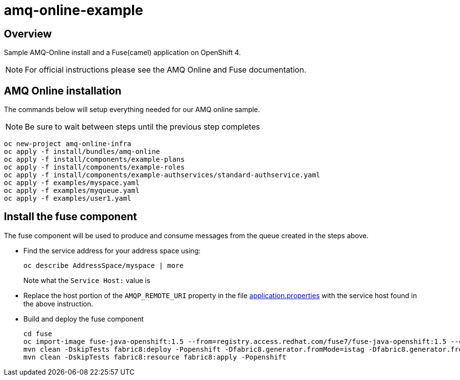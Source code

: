 = amq-online-example

== Overview
Sample AMQ-Online install and a Fuse(camel) application on OpenShift 4.

NOTE: For official instructions please see the AMQ Online and Fuse documentation.

== AMQ Online installation
The commands below will setup everything needed for our AMQ online sample. 

NOTE: Be sure to wait between steps until the previous step completes

[source,bash,options="nowrap",subs="attributes+"]
----
oc new-project amq-online-infra
oc apply -f install/bundles/amq-online
oc apply -f install/components/example-plans
oc apply -f install/components/example-roles
oc apply -f install/components/example-authservices/standard-authservice.yaml
oc apply -f examples/myspace.yaml
oc apply -f examples/myqueue.yaml
oc apply -f examples/user1.yaml
----

== Install the fuse component
The fuse component will be used to produce and consume messages from the queue created in the steps above.

* Find the service address for your address space using:
+
[source,bash,options="nowrap",subs="attributes+"]
----
oc describe AddressSpace/myspace | more
----
Note what the `Service Host:` value is

* Replace the host portion of the `AMQP_REMOTE_URI` property in the file https://github.com/rediverson/amq-online-example/blob/master/fuse/src/main/resources/application.properties[application.properties] with the service host found in the above instruction.

* Build and deploy the fuse component
+
[source,bash,options="nowrap",subs="attributes+"]
----
cd fuse
oc import-image fuse-java-openshift:1.5 --from=registry.access.redhat.com/fuse7/fuse-java-openshift:1.5 --confirm
mvn clean -DskipTests fabric8:deploy -Popenshift -Dfabric8.generator.fromMode=istag -Dfabric8.generator.from=amq-online-infra/fuse-java-openshift:1.5
mvn clean -DskipTests fabric8:resource fabric8:apply -Popenshift
----
